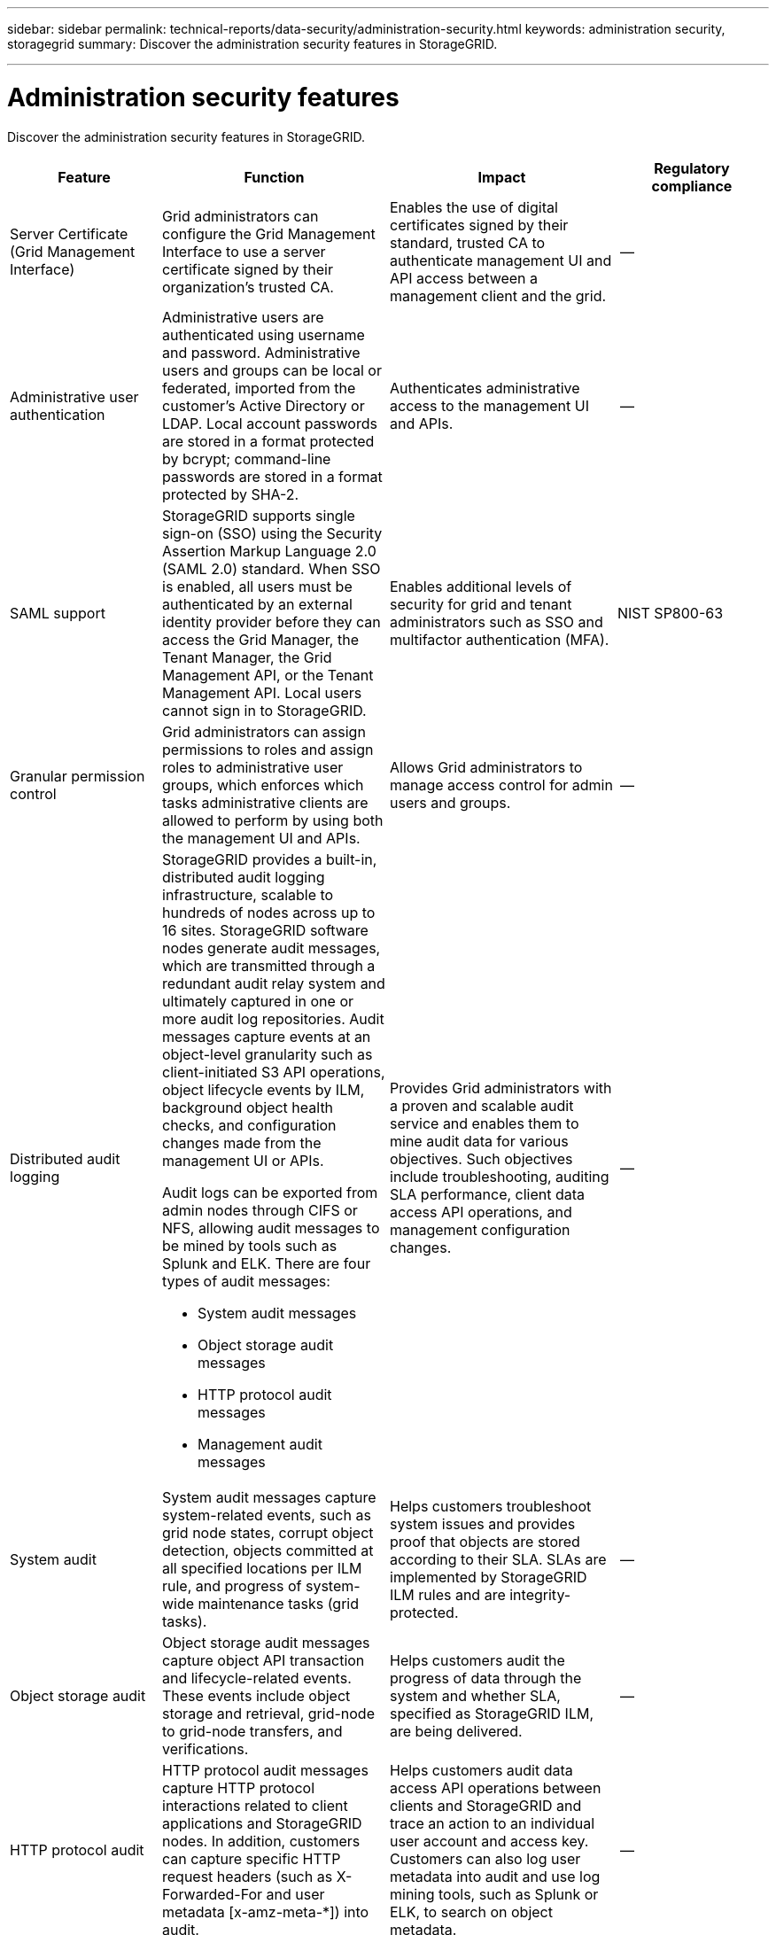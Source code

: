 ---
sidebar: sidebar
permalink: technical-reports/data-security/administration-security.html
keywords: administration security, storagegrid
summary: Discover the administration security features in StorageGRID.

---

= Administration security features
:hardbreaks:
:nofooter:
:icons: font
:linkattrs:
:imagesdir: ./media/

[.lead]
Discover the administration security features in StorageGRID.

[cols="20,30a,30,20"*,options="header"]
|===
|Feature
|Function
|Impact
|Regulatory compliance

|Server Certificate (Grid Management Interface)
|Grid administrators can configure the Grid Management Interface to use a server certificate signed by their organization’s trusted CA.
|Enables the use of digital certificates signed by their standard, trusted CA to authenticate management UI and API access between a management client and the grid.
|--

|Administrative user authentication
|Administrative users are authenticated using username and password. Administrative users and groups can be local or federated, imported from the customer’s Active Directory or LDAP. Local account passwords are stored in a format protected by bcrypt; command-line passwords are stored in a format protected by SHA-2.
|Authenticates administrative access to the management UI and APIs.
|--

|SAML support
|StorageGRID supports single sign-on (SSO) using the Security Assertion Markup Language 2.0 (SAML 2.0) standard. When SSO is enabled, all users must be authenticated by an external identity provider before they can access the Grid Manager, the Tenant Manager, the Grid Management API, or the Tenant Management API. Local users cannot sign in to StorageGRID.
|Enables additional levels of security for grid and tenant administrators such as SSO and multifactor authentication (MFA).
|NIST SP800-63

|Granular permission control
|Grid administrators can assign permissions to roles and assign roles to administrative user groups, which enforces which tasks administrative clients are allowed to perform by using both the management UI and APIs.
|Allows Grid administrators to manage access control for admin users and groups.
|--

|Distributed audit logging
|StorageGRID provides a built-in, distributed audit logging infrastructure, scalable to hundreds of nodes across up to 16 sites. StorageGRID software nodes generate audit messages, which are transmitted through a redundant audit relay system and ultimately captured in one or more audit log repositories. Audit messages capture events at an object-level granularity such as client-initiated S3 API operations, object lifecycle events by ILM, background object health checks, and configuration changes made from the management UI or APIs.

Audit logs can be exported from admin nodes through CIFS or NFS, allowing audit messages to be mined by tools such as Splunk and ELK. There are four types of audit messages:

* System audit messages
* Object storage audit messages
* HTTP protocol audit messages
* Management audit messages
|Provides Grid administrators with a proven and scalable audit service and enables them to mine audit data for various objectives. Such objectives include troubleshooting, auditing SLA performance, client data access API operations, and management configuration changes.
|--

|System audit
|System audit messages capture system-related events, such as grid node states, corrupt object detection, objects committed at all specified locations per ILM rule, and progress of system-wide maintenance tasks (grid tasks).
|Helps customers troubleshoot system issues and provides proof that objects are stored according to their SLA. SLAs are implemented by StorageGRID ILM rules and are integrity-protected.
|--

|Object storage audit
|Object storage audit messages capture object API transaction and lifecycle-related events. These events include object storage and retrieval, grid-node to grid-node transfers, and verifications.
|Helps customers audit the progress of data through the system and whether SLA, specified as StorageGRID ILM, are being delivered.
|--

|HTTP protocol audit
|HTTP protocol audit messages capture HTTP protocol interactions related to client applications and StorageGRID nodes. In addition, customers can capture specific HTTP request headers (such as X-Forwarded-For and user metadata [x-amz-meta-*]) into audit.
|Helps customers audit data access API operations between clients and StorageGRID and trace an action to an individual user account and access key. Customers can also log user metadata into audit and use log mining tools, such as Splunk or ELK, to search on object metadata.
|--

|Management audit
|Management audit messages log admin user requests to the management UI (Grid Management Interface) or APIs. Every request that is not a GET or HEAD request to the API logs a response with the username, IP, and type of request to the API.
|Helps Grid administrators establish a record of system configuration changes made by which user from which source IP and which destination IP at what time.
|--

|TLS 1.3 support for management UI and API access
|TLS establishes a handshake protocol for communication between an admin client and a StorageGRID admin node.
|Enables an administrative client and StorageGRID to identify and authenticate each other and communicate with confidentiality and data integrity.
|--

|SNMPv3 for StorageGRID monitoring
|SNMPv3 provides security by offering both strong authentication and data encryption for privacy. With v3, protocol data units are encrypted, using CBC-DES for its encryption protocol.

User authentication of who sent the protocol data unit is provided by either the HMAC-SHA or HMAC-MD5 authentication protocol.

SNMPv2 and v1 are still supported.
|Helps Grid administrators monitor the StorageGRID system by enabling an SNMP agent on the Admin Node.
|--

|Client certificates for Prometheus metrics export
|Grid administrators can upload or generate client certificates which can be used to provide secure, authenticated access to the StorageGRID Prometheus database.
|Grid administrators can use client certificates to monitor StorageGRID externally using applications such as Grafana.
|--

|===